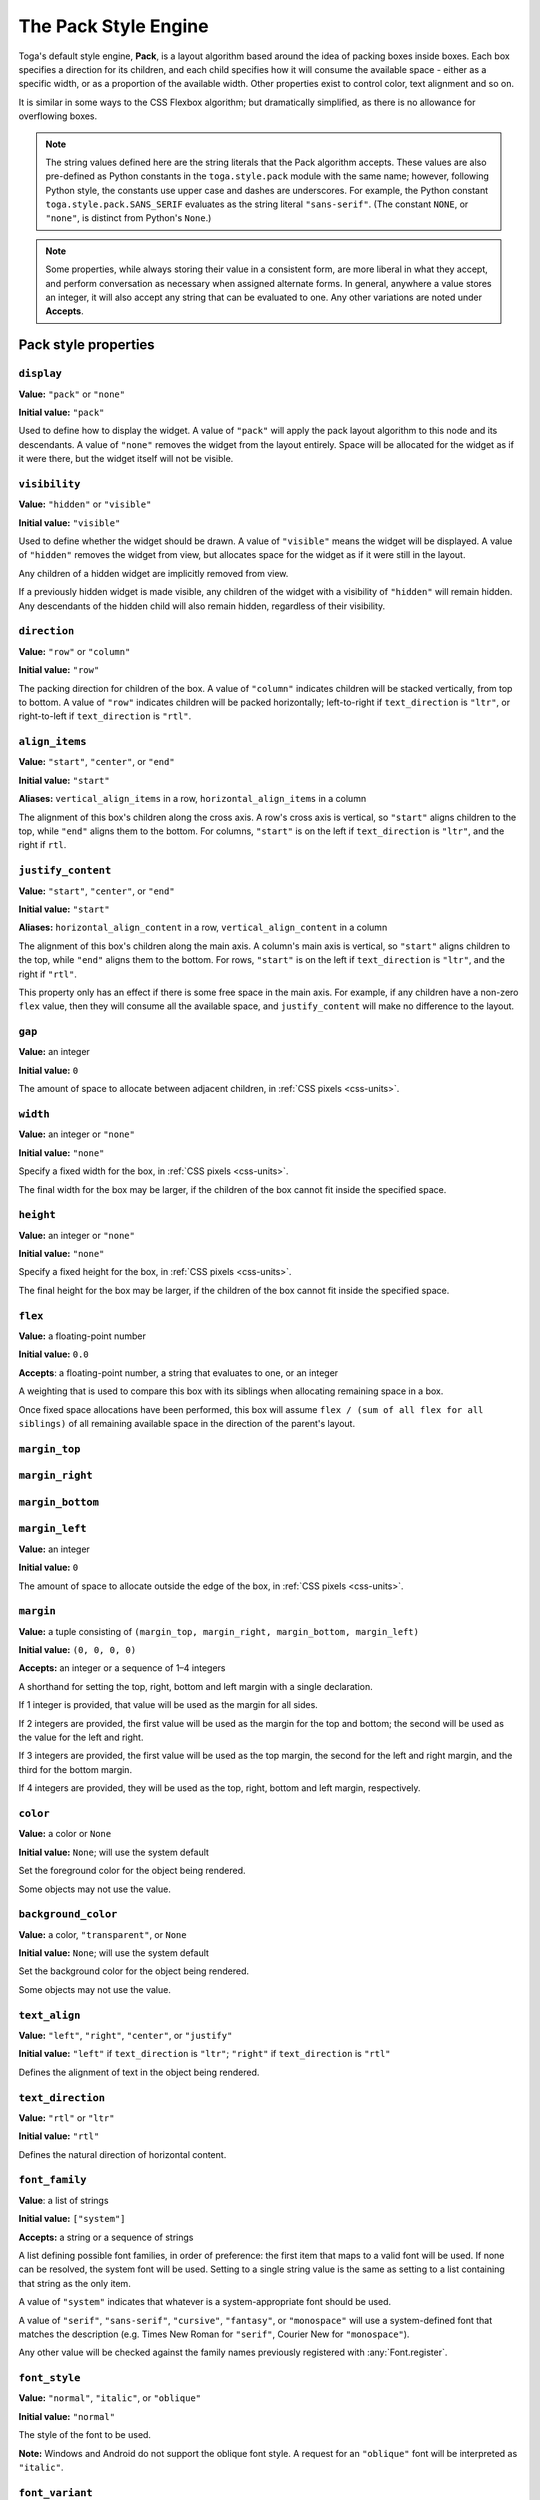 =====================
The Pack Style Engine
=====================

Toga's default style engine, **Pack**, is a layout algorithm based around the
idea of packing boxes inside boxes. Each box specifies a direction for its
children, and each child specifies how it will consume the available space -
either as a specific width, or as a proportion of the available width. Other
properties exist to control color, text alignment and so on.

It is similar in some ways to the CSS Flexbox algorithm; but dramatically
simplified, as there is no allowance for overflowing boxes.

.. note::

   The string values defined here are the string literals that the Pack
   algorithm accepts. These values are also pre-defined as Python constants in
   the ``toga.style.pack`` module with the same name; however, following Python
   style, the constants use upper case and dashes are underscores. For example, the
   Python constant ``toga.style.pack.SANS_SERIF`` evaluates as the string literal
   ``"sans-serif"``. (The constant ``NONE``, or ``"none"``, is distinct from Python's
   ``None``.)

.. note::

   Some properties, while always storing their value in a consistent form, are more
   liberal in what they accept, and perform conversation as necessary when assigned
   alternate forms. In general, anywhere a value stores an integer, it will also accept
   any string that can be evaluated to one. Any other variations are noted
   under **Accepts**.

Pack style properties
~~~~~~~~~~~~~~~~~~~~~

``display``
-----------

**Value:** ``"pack"`` or ``"none"``

**Initial value:** ``"pack"``

Used to define how to display the widget. A value of ``"pack"`` will apply
the pack layout algorithm to this node and its descendants. A value of
``"none"`` removes the widget from the layout entirely. Space will be allocated
for the widget as if it were there, but the widget itself will not be
visible.

``visibility``
--------------

**Value:** ``"hidden"`` or ``"visible"``

**Initial value:** ``"visible"``

Used to define whether the widget should be drawn. A value of ``"visible"`` means
the widget will be displayed. A value of ``"hidden"`` removes the widget from
view, but allocates space for the widget as if it were still in the layout.

Any children of a hidden widget are implicitly removed from view.

If a previously hidden widget is made visible, any children of the widget with
a visibility of ``"hidden"`` will remain hidden. Any descendants of the hidden
child will also remain hidden, regardless of their visibility.

.. _pack-direction:

``direction``
-------------

**Value:** ``"row"`` or ``"column"``

**Initial value:** ``"row"``

The packing direction for children of the box. A value of ``"column"`` indicates
children will be stacked vertically, from top to bottom. A value of ``"row"``
indicates children will be packed horizontally; left-to-right if
``text_direction`` is ``"ltr"``, or right-to-left if ``text_direction`` is ``"rtl"``.

``align_items``
---------------

**Value:** ``"start"``, ``"center"``, or ``"end"``

**Initial value:** ``"start"``

**Aliases:** ``vertical_align_items`` in a row, ``horizontal_align_items`` in a column

The alignment of this box's children along the cross axis. A row's cross axis is
vertical, so ``"start"`` aligns children to the top, while ``"end"`` aligns them to the
bottom. For columns, ``"start"`` is on the left if ``text_direction`` is ``"ltr"``, and the
right if ``rtl``.

``justify_content``
-------------------

**Value:** ``"start"``, ``"center"``, or ``"end"``

**Initial value:** ``"start"``

**Aliases:** ``horizontal_align_content`` in a row, ``vertical_align_content`` in a
column

The alignment of this box's children along the main axis. A column's main axis is
vertical, so ``"start"`` aligns children to the top, while ``"end"`` aligns them to the
bottom. For rows, ``"start"`` is on the left if ``text_direction`` is ``"ltr"``, and the
right if ``"rtl"``.

This property only has an effect if there is some free space in the main axis. For
example, if any children have a non-zero ``flex`` value, then they will consume all
the available space, and ``justify_content`` will make no difference to the layout.

``gap``
-------

**Value:** an integer

**Initial value:** ``0``

The amount of space to allocate between adjacent children, in :ref:`CSS pixels
<css-units>`.

``width``
---------

**Value:** an integer or ``"none"``

**Initial value:** ``"none"``

Specify a fixed width for the box, in :ref:`CSS pixels <css-units>`.

The final width for the box may be larger, if the children of the box cannot
fit inside the specified space.

``height``
----------

**Value:** an integer or ``"none"``

**Initial value:** ``"none"``

Specify a fixed height for the box, in :ref:`CSS pixels <css-units>`.

The final height for the box may be larger, if the children of the box cannot
fit inside the specified space.

``flex``
--------

**Value:** a floating-point number

**Initial value:** ``0.0``

**Accepts**: a floating-point number, a string that evaluates to one, or an integer

A weighting that is used to compare this box with its siblings when
allocating remaining space in a box.

Once fixed space allocations have been performed, this box will assume ``flex
/ (sum of all flex for all siblings)`` of all remaining available space in the
direction of the parent's layout.

``margin_top``
---------------

``margin_right``
-----------------

``margin_bottom``
------------------

``margin_left``
----------------

**Value:** an integer

**Initial value:** ``0``

The amount of space to allocate outside the edge of the box, in :ref:`CSS pixels
<css-units>`.

``margin``
-----------

**Value:** a tuple consisting of ``(margin_top, margin_right, margin_bottom, margin_left)``

**Initial value:** ``(0, 0, 0, 0)``

**Accepts:** an integer or a sequence of 1–4 integers

A shorthand for setting the top, right, bottom and left margin with a single declaration.

If 1 integer is provided, that value will be used as the margin for all sides.

If 2 integers are provided, the first value will be used as the margin for the top and bottom; the second will be used as the value for the left and right.

If 3 integers are provided, the first value will be used as the top margin, the second for the left and right margin, and the third for the bottom margin.

If 4 integers are provided, they will be used as the top, right, bottom and left margin, respectively.

``color``
---------

**Value:** a color or ``None``

**Initial value:** ``None``; will use the system default

Set the foreground color for the object being rendered.

Some objects may not use the value.

``background_color``
--------------------

**Value:** a color, ``"transparent"``, or ``None``

**Initial value:** ``None``; will use the system default

Set the background color for the object being rendered.

Some objects may not use the value.

``text_align``
--------------

**Value:** ``"left"``, ``"right"``, ``"center"``, or ``"justify"``

**Initial value:** ``"left"`` if ``text_direction`` is ``"ltr"``; ``"right"`` if ``text_direction`` is ``"rtl"``

Defines the alignment of text in the object being rendered.

``text_direction``
------------------

**Value:** ``"rtl"`` or ``"ltr"``

**Initial value:** ``"rtl"``

Defines the natural direction of horizontal content.

.. _pack-font-family:

``font_family``
---------------

**Value**: a list of strings

**Initial value:** ``["system"]``

**Accepts:** a string or a sequence of strings

A list defining possible font families, in order of preference: the first item that maps
to a valid font will be used. If none can be resolved, the system font will be
used. Setting to a single string value is the same as setting to a list containing that
string as the only item.

A value of ``"system"`` indicates that whatever is a system-appropriate font
should be used.

A value of ``"serif"``, ``"sans-serif"``, ``"cursive"``, ``"fantasy"``, or ``"monospace"`` will
use a system-defined font that matches the description (e.g. Times New Roman for
``"serif"``, Courier New for ``"monospace"``).

Any other value will be checked against the family names previously registered with
:any:`Font.register`.

.. _pack-font-style:

``font_style``
----------------

**Value:** ``"normal"``, ``"italic"``, or ``"oblique"``

**Initial value:** ``"normal"``

The style of the font to be used.

**Note:** Windows and Android do not support the oblique font style. A request for an
``"oblique"`` font will be interpreted as ``"italic"``.

.. _pack-font-variant:

``font_variant``
----------------

**Value:** ``"normal"`` or ``"small_caps"``

**Initial value:** ``"normal"``

The variant of the font to be used.

**Note:** Windows and Android do not support the small caps variant. A request for a
``"small_caps"`` font will be interpreted as ``"normal"``.

.. _pack-font-weight:

``font_weight``
---------------

**Value:** ``"normal"`` or ``"bold"``

**Initial value:** ``"normal"``

The weight of the font to be used.

.. _pack-font-size:

``font_size``
-------------

**Value:** an integer

**Initial value:** ``-1``; will use the system default size. This is also stored as a constant named ``SYSTEM_DEFAULT_SIZE``.

The size of the font to be used, in :ref:`CSS points <css-units>`.

The relationship between Pack and CSS
~~~~~~~~~~~~~~~~~~~~~~~~~~~~~~~~~~~~~

Pack aims to be a functional subset of CSS. Any Pack layout can be converted
into an equivalent CSS layout. After applying this conversion, the CSS layout
should be considered a "reference implementation". Any disagreement between the
rendering of a converted Pack layout in a browser, and the layout produced by
the Toga implementation of Pack should be considered to be either a bug in Toga,
or a bug in the mapping.

The mapping that can be used to establish the reference implementation is:

* The reference HTML layout document is rendered in `no-quirks mode
  <https://developer.mozilla.org/en-US/docs/Web/HTML/Quirks_Mode_and_Standards_Mode>`__,
  with a default CSS stylesheet:

  .. code-block:: html

      <!DOCTYPE html>
      <html>
         <head>
            <meta charset="UTF-8" />
            <title>Pack layout testbed</title>
            <style>
               html, body {
                  height: 100%;
               }
               body {
                  overflow: hidden;
                  display: flex;
                  margin: 0;
                  white-space: pre;
               }
               div {
                  display: flex;
                  white-space: pre;
               }
            </style>
         </head>
         <body></body>
      </html>

* The root widget of the Pack layout can be mapped to the ``<body>`` element of
  the HTML reference document. The rendering area of the browser window becomes
  the view area that Pack will fill.

* ImageViews map to ``<img>`` elements. The ``<img>`` element has an additional style of
  ``object-fit: contain`` unless *both* ``height`` and ``width`` are defined.

* All other widgets are mapped to ``<div>`` elements.

* The following Pack declarations can be mapped to equivalent CSS declarations:

   ============================= ===================================================
   Pack property                 CSS property
   ============================= ===================================================
   ``direction: <str>``          ``flex-direction: <str>``
   ``display: pack``             ``display: flex``
   ``flex: <int>``               If ``direction == "row"`` and ``width`` is set,
                                 or ``direction == "column"`` and ``height`` is set,
                                 ignore. Otherwise, ``flex: <int> 0 auto``.
   ``font_size: <int>``          ``font-size: <int>pt``
   ``height: <value>``           ``height: <value>px`` if value is an integer;
                                 ``height: auto`` if value is ``"none"``.
   ``margin_top: <int>``         ``margin-top: <int>px``
   ``margin_bottom: <int>``      ``margin-bottom: <int>px``
   ``margin_left: <int>``        ``margin-left: <int>px``
   ``margin_right: <int>``       ``margin-right: <int>px``
   ``text_direction: <str>``     ``direction: <str>``
   ``width: <value>``            ``width: <value>px`` if value is an integer;
                                 ``width: auto`` if value is ``"none"``.
   ============================= ===================================================

* All other Pack declarations should be used as-is as CSS declarations, with
  underscores being converted to dashes (e.g., ``background_color`` becomes
  ``background-color``).
